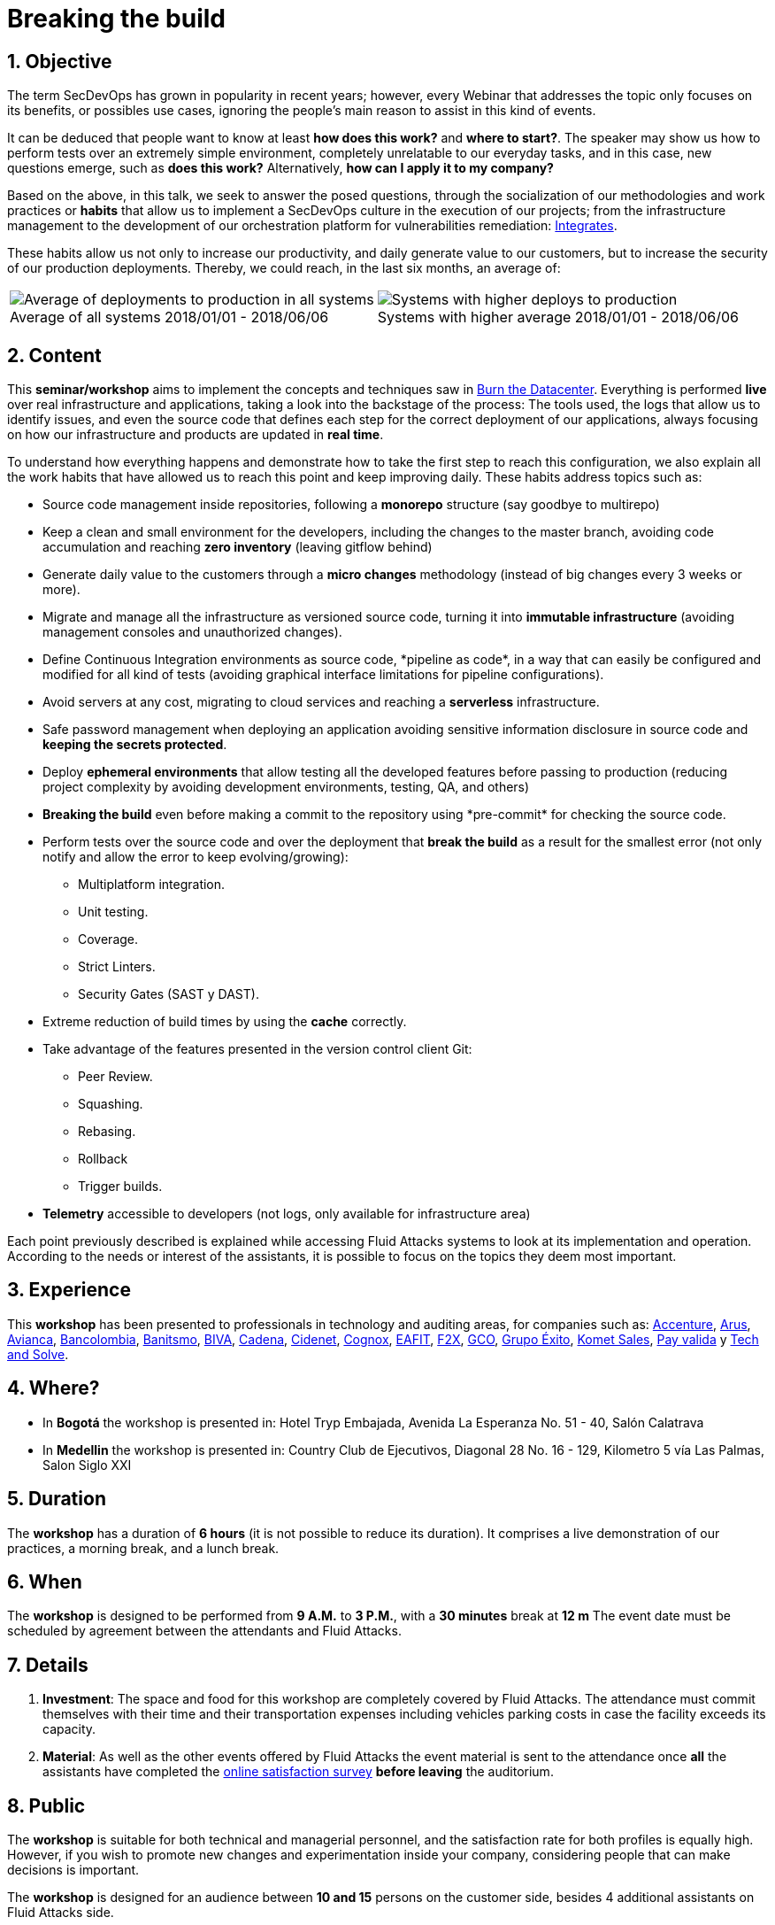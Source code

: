 ﻿:slug: events/breaking-the-build/
:subtitle: Our SecDevOps Habits
:category: events
:description: This page aims to inform the customer about the different talks offered by Fluid Attacks. In the Breaking the Build conference we talk about our SecDevOps habits that allow us to keep improving and changing every day, and the first steps to implement these habits on your company.
:keywords: Fluid Attacks, SecDevOps, Security, Development, Technology, CI-CD.

= Breaking the build

== 1. Objective

The term +SecDevOps+ has grown in popularity in recent years;
however, every Webinar that addresses the topic
only focuses on its benefits, or possibles use cases,
ignoring the people’s main reason to assist in this kind of events.

It can be deduced that people want to know at least
*how does this work?* and *where to start?*.
The speaker may show us how to perform tests
over an extremely simple environment,
completely unrelatable to our everyday tasks,
and in this case, new questions emerge, such as
*does this work?* Alternatively, *how can I apply it to my company?*

Based on the above,
in this talk, we seek to answer the posed questions,
through the socialization of our methodologies and work practices
or *habits* that allow us to implement a +SecDevOps+ culture
in the execution of our projects;
from the infrastructure management
to the development of our orchestration platform
for vulnerabilities remediation:
[button]#link:../../products/integrates/[Integrates]#.

These habits allow us not only to increase our productivity,
and daily generate value to our customers,
but to increase the security of our production deployments.
Thereby, we could reach, in the last six months, an average of:

[role="tb-alt"]
[frame="none",cols=2,caption=""]
|====
a|[caption=""]
.Average of all systems 2018/01/01 - 2018/06/06
image::global-average.png[Average of deployments to production in all systems]
a|[caption=""]
.Systems with higher average 2018/01/01 - 2018/06/06
image::max-average.png[Systems with higher deploys to production]
|====

== 2. Content

This *seminar/workshop* aims to implement
the concepts and techniques saw in
[button]#link:../burn-the-datacenter/[Burn the Datacenter]#.
Everything is performed *live*
over real infrastructure and applications,
taking a look into the backstage of the process:
The tools used,
the logs that allow us to identify issues,
and even the source code that defines each step
for the correct deployment of our applications,
always focusing on how our infrastructure and products
are updated in *real time*.

To understand how everything happens
and demonstrate how to take the first step to reach this configuration,
we also explain all the work habits
that have allowed us to reach this point and keep improving daily.
These habits address topics such as:

* Source code management inside repositories,
following a *monorepo* structure
(say goodbye to multirepo)

* Keep a clean and small environment for the developers,
including the changes to the master branch,
avoiding code accumulation
and reaching *zero inventory* (leaving +gitflow+ behind)

* Generate daily value to the customers
through a *micro changes* methodology
(instead of big changes every +3+ weeks or more).

* Migrate and manage all the infrastructure as versioned source code,
turning it into *immutable infrastructure*
(avoiding management consoles and unauthorized changes).

* Define  Continuous Integration environments as source code,
+*pipeline as code*+,
in a way that can easily be configured
and modified for all kind of tests
(avoiding graphical interface limitations
for pipeline configurations).

* Avoid servers at any cost,
migrating to cloud services
and reaching a *serverless* infrastructure.

* Safe password management when deploying an application
avoiding sensitive information disclosure in source code
and *keeping the secrets protected*.

* Deploy *ephemeral environments*
that allow testing all the developed features
before passing to production
(reducing project complexity by avoiding development environments,
testing, +QA+, and others)

* *Breaking the build* even before making a +commit+ to the repository
using +*pre-commit*+ for checking the source code.

* Perform tests over the source code and over the deployment
that *break the build* as a result for the smallest error
(not only notify and allow the error to keep evolving/growing):

** Multiplatform integration.
** Unit testing.
** Coverage.
** Strict +Linters+.
** +Security Gates (SAST y DAST)+.

* Extreme reduction of +build+ times
by using the *cache* correctly.

*  Take advantage of the features presented
in the version control client +Git+:

** +Peer Review+.
** +Squashing+.
** +Rebasing+.
** +Rollback+
** +Trigger builds+.

* *Telemetry* accessible to developers
(not logs, only available for infrastructure area)

Each point previously described is explained
while accessing +Fluid Attacks+ systems
to look at its implementation and operation.
According to the needs or interest of the assistants,
it is possible to focus on the topics they deem most important.

== 3. Experience

This *workshop* has been presented to professionals
in technology and auditing areas, for companies such as:
link:https://www.accenture.com/co-es/new-applied-now[+Accenture+],
link:https://www.arus.com.co/[+Arus+],
link:https://www.avianca.com/co/es/[+Avianca+],
link:https://www.grupobancolombia.com/wps/portal/personas[+Bancolombia+],
link:https://www.banistmo.com/[+Banitsmo+],
link:https://www.biva.mx/en/web/portal-biva/home[+BIVA+],
link:http://www.cadena.com.co/es/home.aspx[+Cadena+],
link:http://cidenet.com.co/[+Cidenet+],
link:http://www.cognox.co[+Cognox+],
link:http://www.eafit.edu.co/[+EAFIT+],
link:https://www.f2x.com.co/[+F2X+], link:http://www.gco.com.co/[+GCO+],
link:https://www.grupoexito.com.co/es/[+Grupo Éxito+],
link:https://www.kometsales.com/[+Komet Sales+],
link:https://www.payvalida.com/co/es/[+Pay valida+]
y link:http://www.techandsolve.com/[+Tech and Solve+].

== 4. Where?

* In *Bogotá* the workshop is presented in:
Hotel Tryp Embajada, Avenida La Esperanza No. 51 - 40, Salón Calatrava

* In *Medellin* the workshop is presented in:
Country Club de Ejecutivos, Diagonal 28 No. 16 - 129,
Kilometro 5 vía Las Palmas, Salon Siglo XXI

== 5. Duration

The *workshop* has a duration of *6 hours*
(it is not possible to reduce its duration).
It comprises a live demonstration of our practices,
a morning break, and a lunch break.

== 6. When

The *workshop* is designed to be performed from *9 A.M.* to *3 P.M.*,
with a *30 minutes* break at *12 m*
The event date must be scheduled by agreement
between the attendants and +Fluid Attacks+.

== 7. Details

. *Investment*: The space and food for this workshop
are completely covered by +Fluid Attacks+.
The attendance must commit themselves with their time
and their transportation expenses
including vehicles parking costs
in case the facility exceeds its capacity.

. *Material*: As well as the other events
offered by +Fluid Attacks+
the event material is sent to the attendance
once *all* the assistants have completed the
[button]#link:http://go.fluidattacks.com/rompiendo-el-build[online satisfaction survey]#
*before leaving* the auditorium.

== 8. Public

The *workshop* is suitable for both technical and managerial personnel,
and the satisfaction rate for both profiles is equally high.
However, if you wish to promote new changes
and experimentation inside your company,
considering people that can make decisions is important.

The *workshop* is designed for an audience
between *10 and 15* persons on the customer side,
besides +4+ additional assistants on +Fluid Attacks+ side.

== 9. Requirements

[button]#link:../#requirements[Requirements]#

== 10. Speakers

* [button]#link:../../people/jrestrepo/[Juan Restrepo]#
* [button]#link:../../people/ralvarez/[Rafael Álvarez]#
* [button]#link:../../people/acuberos/[Andrés Cuberos]#
